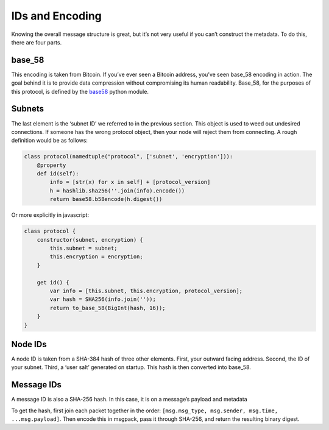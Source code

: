 IDs and Encoding
================

Knowing the overall message structure is great, but it’s not very
useful if you can’t construct the metadata. To do this, there are
four parts.

base\_58
++++++++

This encoding is taken from Bitcoin. If you’ve ever seen a Bitcoin
address, you’ve seen base\_58 encoding in action. The goal behind
it is to provide data compression without compromising its human
readability. Base\_58, for the purposes of this protocol, is
defined by the `base58 <https://github.com/p2p-today/base58>`_
python module.

Subnets
+++++++

The last element is the ‘subnet ID’ we referred to in the previous
section. This object is used to weed out undesired connections. If
someone has the wrong protocol object, then your node will reject
them from connecting. A rough definition would be as follows:

.. code-block:: python

   class protocol(namedtuple("protocol", ['subnet', 'encryption'])):
       @property
       def id(self):
           info = [str(x) for x in self] + [protocol_version]
           h = hashlib.sha256(''.join(info).encode())
           return base58.b58encode(h.digest())

Or more explicitly in javascript:

.. code-block:: javascript

   class protocol {
       constructor(subnet, encryption) {
           this.subnet = subnet;
           this.encryption = encryption;
       }

       get id() {
           var info = [this.subnet, this.encryption, protocol_version];
           var hash = SHA256(info.join(''));
           return to_base_58(BigInt(hash, 16));
       }
   }

Node IDs
++++++++

A node ID is taken from a SHA-384 hash of three other elements.
First, your outward facing address. Second, the ID of your subnet.
Third, a ‘user salt’ generated on startup. This hash is then
converted into base\_58.

Message IDs
+++++++++++

A message ID is also a SHA-256 hash. In this case, it is on a
message’s payload and metadata

To get the hash, first join each packet together in the order:
``[msg.msg_type, msg.sender, msg.time, ...msg.payload]``. Then encode this in
msgpack, pass it through SHA-256, and return the resulting binary digest.
